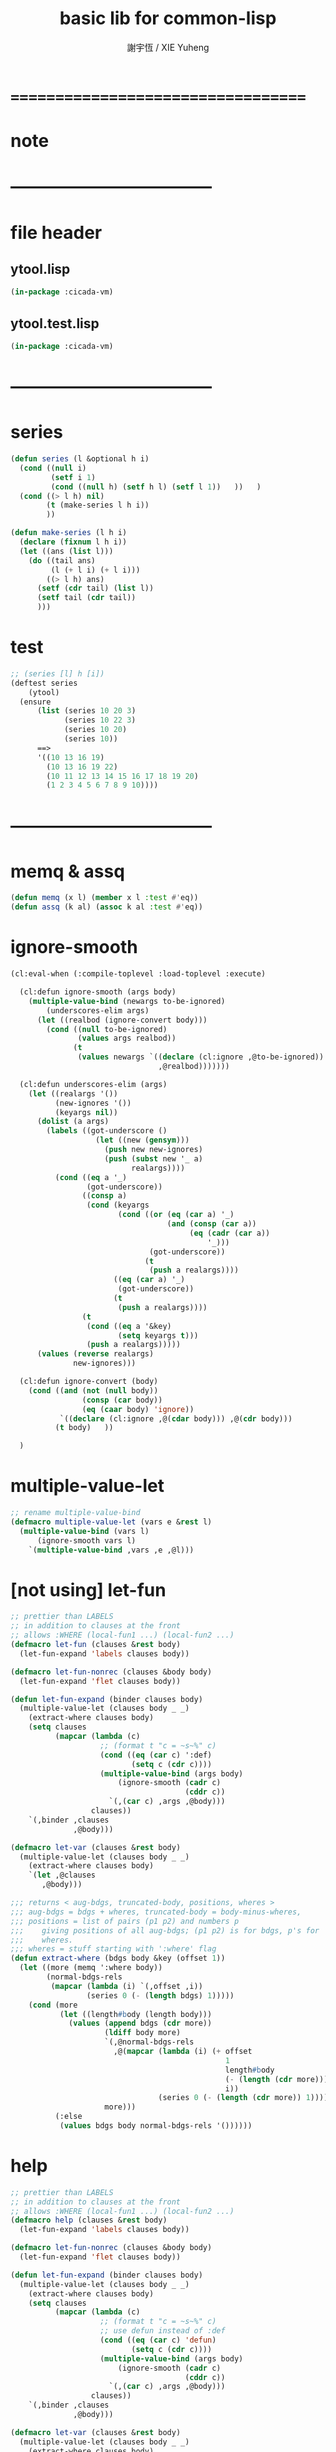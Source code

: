 #+TITLE:  basic lib for common-lisp
#+AUTHOR: 謝宇恆 / XIE Yuheng
#+EMAIL:  xyheme@gmail.com

* ===================================
* note
* -----------------------------------
* file header
** ytool.lisp
   #+begin_src lisp :tangle ytool.lisp
   (in-package :cicada-vm)
   #+end_src
** ytool.test.lisp
   #+begin_src lisp :tangle ytool.test.lisp
   (in-package :cicada-vm)
   #+end_src
* -----------------------------------
* series
  #+begin_src lisp :tangle ytool.lisp
  (defun series (l &optional h i)
    (cond ((null i)
           (setf i 1)
           (cond ((null h) (setf h l) (setf l 1))   ))   )
    (cond ((> l h) nil)
          (t (make-series l h i))
          ))

  (defun make-series (l h i)
    (declare (fixnum l h i))
    (let ((ans (list l)))
      (do ((tail ans)
           (l (+ l i) (+ l i)))
          ((> l h) ans)
        (setf (cdr tail) (list l))
        (setf tail (cdr tail))
        )))
  #+end_src
* test
  #+begin_src lisp :tangle ytool.test.lisp
  ;; (series [l] h [i])
  (deftest series
      (ytool)
    (ensure
        (list (series 10 20 3)
              (series 10 22 3)
              (series 10 20)
              (series 10))
        ==>
        '((10 13 16 19)
          (10 13 16 19 22)
          (10 11 12 13 14 15 16 17 18 19 20)
          (1 2 3 4 5 6 7 8 9 10))))
  #+end_src
* -----------------------------------
* memq & assq
  #+begin_src lisp :tangle ytool.lisp
  (defun memq (x l) (member x l :test #'eq))
  (defun assq (k al) (assoc k al :test #'eq))
  #+end_src
* ignore-smooth
  #+begin_src lisp :tangle ytool.lisp
  (cl:eval-when (:compile-toplevel :load-toplevel :execute)

    (cl:defun ignore-smooth (args body)
      (multiple-value-bind (newargs to-be-ignored)
          (underscores-elim args)
        (let ((realbod (ignore-convert body)))
          (cond ((null to-be-ignored)
                 (values args realbod))
                (t
                 (values newargs `((declare (cl:ignore ,@to-be-ignored))
                                   ,@realbod)))))))

    (cl:defun underscores-elim (args)
      (let ((realargs '())
            (new-ignores '())
            (keyargs nil))
        (dolist (a args)
          (labels ((got-underscore ()
                     (let ((new (gensym)))
                       (push new new-ignores)
                       (push (subst new '_ a)
                             realargs))))
            (cond ((eq a '_)
                   (got-underscore))
                  ((consp a)
                   (cond (keyargs
                          (cond ((or (eq (car a) '_)
                                     (and (consp (car a))
                                          (eq (cadr (car a))
                                              '_)))
                                 (got-underscore))
                                (t
                                 (push a realargs))))
                         ((eq (car a) '_)
                          (got-underscore))
                         (t
                          (push a realargs))))
                  (t
                   (cond ((eq a '&key)
                          (setq keyargs t)))
                   (push a realargs)))))
        (values (reverse realargs)
                new-ignores)))

    (cl:defun ignore-convert (body)
      (cond ((and (not (null body))
                  (consp (car body))
                  (eq (caar body) 'ignore))
             `((declare (cl:ignore ,@(cdar body))) ,@(cdr body)))
            (t body)   ))

    )
  #+end_src
* multiple-value-let
  #+begin_src lisp :tangle ytool.lisp
  ;; rename multiple-value-bind
  (defmacro multiple-value-let (vars e &rest l)
    (multiple-value-bind (vars l)
        (ignore-smooth vars l)
      `(multiple-value-bind ,vars ,e ,@l)))
  #+end_src
* [not using] let-fun
  #+begin_src lisp
  ;; prettier than LABELS
  ;; in addition to clauses at the front
  ;; allows :WHERE (local-fun1 ...) (local-fun2 ...)
  (defmacro let-fun (clauses &rest body)
    (let-fun-expand 'labels clauses body))

  (defmacro let-fun-nonrec (clauses &body body)
    (let-fun-expand 'flet clauses body))

  (defun let-fun-expand (binder clauses body)
    (multiple-value-let (clauses body _ _)
      (extract-where clauses body)
      (setq clauses
            (mapcar (lambda (c)
                      ;; (format t "c = ~s~%" c)
                      (cond ((eq (car c) ':def)
                             (setq c (cdr c))))
                      (multiple-value-bind (args body)
                          (ignore-smooth (cadr c)
                                         (cddr c))
                        `(,(car c) ,args ,@body)))
                    clauses))
      `(,binder ,clauses
                ,@body)))

  (defmacro let-var (clauses &rest body)
    (multiple-value-let (clauses body _ _)
      (extract-where clauses body)
      `(let ,@clauses
         ,@body)))

  ;;; returns < aug-bdgs, truncated-body, positions, wheres >
  ;;; aug-bdgs = bdgs + wheres, truncated-body = body-minus-wheres,
  ;;; positions = list of pairs (p1 p2) and numbers p
  ;;;    giving positions of all aug-bdgs; (p1 p2) is for bdgs, p's for
  ;;;    wheres.
  ;;; wheres = stuff starting with ':where' flag
  (defun extract-where (bdgs body &key (offset 1))
    (let ((more (memq ':where body))
          (normal-bdgs-rels
           (mapcar (lambda (i) `(,offset ,i))
                   (series 0 (- (length bdgs) 1)))))
      (cond (more
             (let ((length#body (length body)))
               (values (append bdgs (cdr more))
                       (ldiff body more)
                       `(,@normal-bdgs-rels
                         ,@(mapcar (lambda (i) (+ offset
                                                  1
                                                  length#body
                                                  (- (length (cdr more)))
                                                  i))
                                   (series 0 (- (length (cdr more)) 1))))
                       more)))
            (:else
             (values bdgs body normal-bdgs-rels '())))))
  #+end_src
* help
  #+begin_src lisp :tangle ytool.lisp
  ;; prettier than LABELS
  ;; in addition to clauses at the front
  ;; allows :WHERE (local-fun1 ...) (local-fun2 ...)
  (defmacro help (clauses &rest body)
    (let-fun-expand 'labels clauses body))

  (defmacro let-fun-nonrec (clauses &body body)
    (let-fun-expand 'flet clauses body))

  (defun let-fun-expand (binder clauses body)
    (multiple-value-let (clauses body _ _)
      (extract-where clauses body)
      (setq clauses
            (mapcar (lambda (c)
                      ;; (format t "c = ~s~%" c)
                      ;; use defun instead of :def
                      (cond ((eq (car c) 'defun)
                             (setq c (cdr c))))
                      (multiple-value-bind (args body)
                          (ignore-smooth (cadr c)
                                         (cddr c))
                        `(,(car c) ,args ,@body)))
                    clauses))
      `(,binder ,clauses
                ,@body)))

  (defmacro let-var (clauses &rest body)
    (multiple-value-let (clauses body _ _)
      (extract-where clauses body)
      `(let ,@clauses
         ,@body)))

  ;;; returns < aug-bdgs, truncated-body, positions, wheres >
  ;;; aug-bdgs = bdgs + wheres, truncated-body = body-minus-wheres,
  ;;; positions = list of pairs (p1 p2) and numbers p
  ;;;    giving positions of all aug-bdgs; (p1 p2) is for bdgs, p's for
  ;;;    wheres.
  ;;; wheres = stuff starting with ':where' flag
  (defun extract-where (bdgs body &key (offset 1))
    (let ((more (memq ':where body))
          (normal-bdgs-rels
           (mapcar (lambda (i) `(,offset ,i))
                   (series 0 (- (length bdgs) 1)))))
      (cond (more
             (let ((length#body (length body)))
               (values (append bdgs (cdr more))
                       (ldiff body more)
                       `(,@normal-bdgs-rels
                         ,@(mapcar (lambda (i) (+ offset
                                                  1
                                                  length#body
                                                  (- (length (cdr more)))
                                                  i))
                                   (series 0 (- (length (cdr more)) 1))))
                       more)))
            (:else
             (values bdgs body normal-bdgs-rels '())))))
  #+end_src
* test
  #+begin_src lisp :tangle ytool.test.lisp
  (deftest full-scope-test--123
      (ytool)
    (ensure
        (help ((defun help1 (number)
                 (add1 (help2 number))))
          (set! *zero* 0)
          (help1 *zero*)
          :where
          (defun help2 (number) (add1 (help3 number)))
          (defun help3 (number) (add1 number)))
        ==>
        3))

  (deftest full-scope-test--321
      (ytool)
    (ensure
        (help ((defun help1 (number)
                 (add1 number)))
          (set! *zero* 0)
          (help3 *zero*)
          :where
          (defun help2 (number) (add1 (help1 number)))
          (defun help3 (number) (add1 (help2 number))))
        ==>
        3))
  #+end_src
* ===================================
